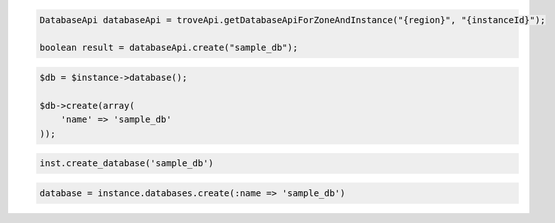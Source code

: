 .. code-block:: csharp

.. code-block:: java

  DatabaseApi databaseApi = troveApi.getDatabaseApiForZoneAndInstance("{region}", "{instanceId}");

  boolean result = databaseApi.create("sample_db");

.. code-block:: javascript


.. code-block:: php

  $db = $instance->database();

  $db->create(array(
      'name' => 'sample_db'
  ));

.. code-block:: python

  inst.create_database('sample_db')

.. code-block:: ruby

  database = instance.databases.create(:name => 'sample_db')

.. code-block:: sh
